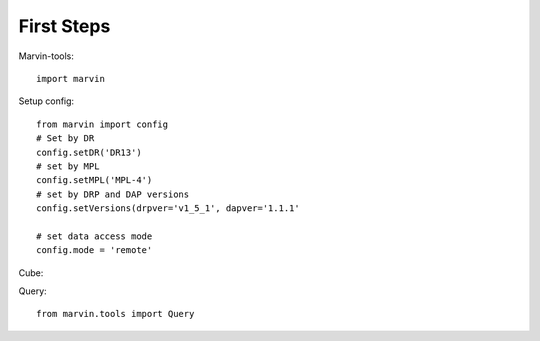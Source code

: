 
First Steps
===========

Marvin-tools::
    
    import marvin

Setup config::
    
    from marvin import config
    # Set by DR
    config.setDR('DR13')
    # set by MPL
    config.setMPL('MPL-4')
    # set by DRP and DAP versions
    config.setVersions(drpver='v1_5_1', dapver='1.1.1'

    # set data access mode
    config.mode = 'remote'

Cube::
    
    

Query::
    
    from marvin.tools import Query
    